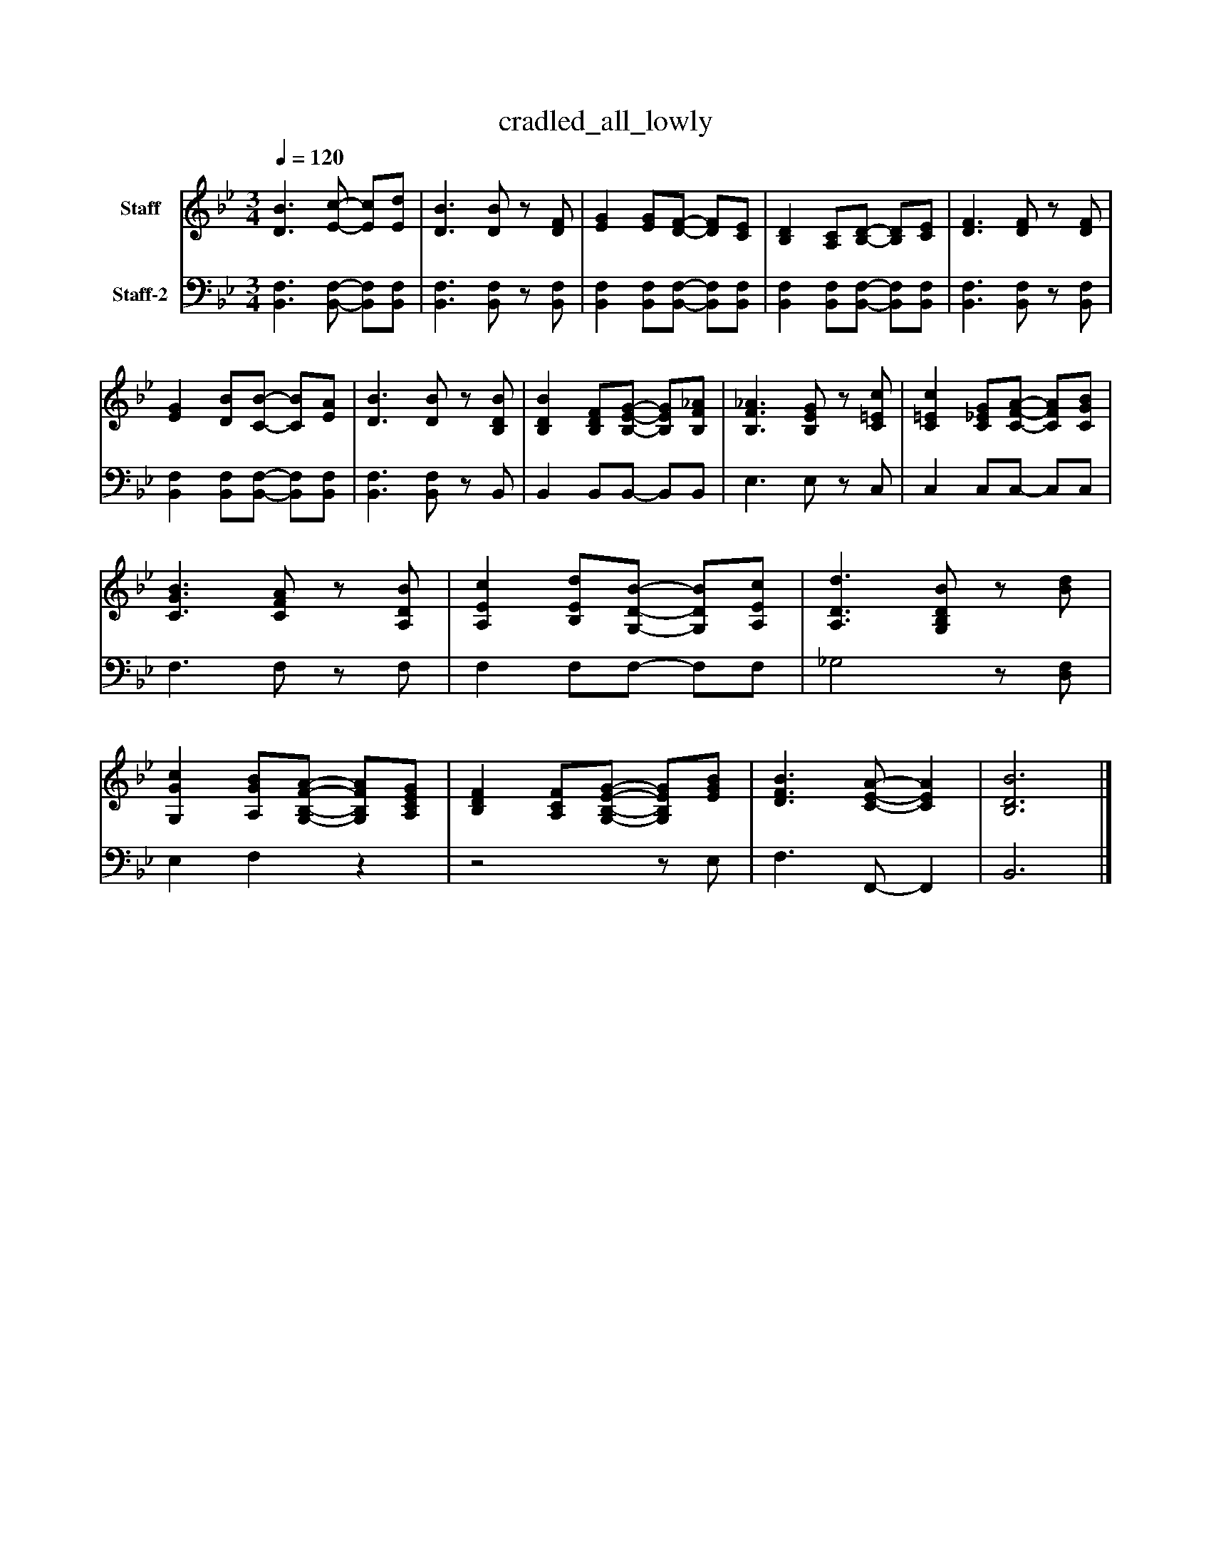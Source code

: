 %%abc-creator mxml2abc 1.4
%%abc-version 2.0
%%continueall true
%%titletrim true
%%titleformat A-1 T C1, Z-1, S-1
X: 0
T: cradled_all_lowly
L: 1/4
M: 3/4
Q: 1/4=120
V: P1 name="Staff"
%%MIDI program 1 19
V: P2 name="Staff-2"
%%MIDI program 2 19
K: Bb
[V: P1]  [D3/B3/] [E/-c/-] [E/c/][E/d/] | [D3/B3/] [D/B/]z/ [D/F/] | [EG] [E/G/][D/-F/-] [D/F/][C/E/] | [B,D] [A,/C/][B,/-D/-] [B,/D/][C/E/] | [D3/F3/] [D/F/]z/ [D/F/] | [EG] [D/B/][C/-B/-] [C/B/][E/A/] | [D3/B3/] [D/B/]z/ [B,/D/B/] | [B,DB] [B,/D/F/][B,/-E/-G/-] [B,/E/G/][B,/F/_A/] | [B,3/F3/_A3/] [B,/E/G/]z/ [C/=E/c/] | [C=Ec] [C/_E/G/][C/-F/-A/-] [C/F/A/][C/G/B/] | [C3/G3/B3/] [C/F/A/]z/ [A,/D/B/] | [A,Ec] [B,/E/d/][G,/-D/-B/-] [G,/D/B/][A,/E/c/] | [A,3/D3/d3/] [G,/B,/D/B/]z/ [B/d/] | [G,Gc] [A,/G/B/][G,/-B,/-F/-A/-] [G,/B,/F/A/][A,/C/E/G/] | [B,DF] [A,/C/F/][G,/-B,/-E/-G/-] [G,/B,/E/G/][E/G/B/] | [D3/F3/B3/] [C/-E/-A/-] [CEA] | [B,3D3B3]|]
[V: P2]  [B,,3/F,3/] [B,,/-F,/-] [B,,/F,/][B,,/F,/] | [B,,3/F,3/] [B,,/F,/]z/ [B,,/F,/] | [B,,F,] [B,,/F,/][B,,/-F,/-] [B,,/F,/][B,,/F,/] | [B,,F,] [B,,/F,/][B,,/-F,/-] [B,,/F,/][B,,/F,/] | [B,,3/F,3/] [B,,/F,/]z/ [B,,/F,/] | [B,,F,] [B,,/F,/][B,,/-F,/-] [B,,/F,/][B,,/F,/] | [B,,3/F,3/] [B,,/F,/]z/ B,,/ | B,, B,,/B,,/- B,,/B,,/ | E,3/ E,/z/ C,/ | C, C,/C,/- C,/C,/ | F,3/ F,/z/ F,/ | F, F,/F,/- F,/F,/ | _G,2z/ [D,/F,/] | E, F,z |z2z/ E,/ | F,3/ F,,/- F,, | B,,3|]

